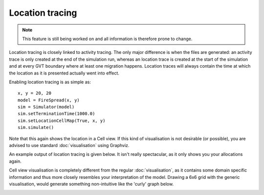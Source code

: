 ..
    Copyright 2014 Modelling, Simulation and Design Lab (MSDL) at 
    McGill University and the University of Antwerp (http://msdl.cs.mcgill.ca/)

    Licensed under the Apache License, Version 2.0 (the "License");
    you may not use this file except in compliance with the License.
    You may obtain a copy of the License at

    http://www.apache.org/licenses/LICENSE-2.0

    Unless required by applicable law or agreed to in writing, software
    distributed under the License is distributed on an "AS IS" BASIS,
    WITHOUT WARRANTIES OR CONDITIONS OF ANY KIND, either express or implied.
    See the License for the specific language governing permissions and
    limitations under the License.

Location tracing
================

.. note:: This feature is still being worked on and all information is therefore prone to change.

Location tracing is closely linked to activity tracing. The only major difference is when the files are generated: an activity trace is only created at the end of the simulation run, whereas an location trace is created at the start of the simulation and at every GVT boundary where at least one migration happens. Location traces will always contain the time at which the location as it is presented actually went into effect.

Enabling location tracing is as simple as::

    x, y = 20, 20
    model = FireSpread(x, y)
    sim = Simulator(model)
    sim.setTerminationTime(1000.0)
    sim.setLocationCellMap(True, x, y)
    sim.simulate()

Note that this again shows the location in a Cell view. If this kind of visualisation is not desirable (or possible), you are advised to use standard :doc:`visualisation` using Graphviz.

An example output of location tracing is given below. It isn't really spectacular, as it only shows you your allocations again.

.. image:: location.png
   :alt: Location cell view
   :align: center
   :width: 50%

Cell view visualisation is completely different from the regular :doc:`visualisation`, as it contains some domain specific information and thus more closely resembles your interpretation of the model. Drawing a 6x6 grid with the generic visualisation, would generate something non-intuitive like the 'curly' graph below.

.. image:: location_normal.png
   :alt: Location normal view
   :height: 2000px
   :align: center
